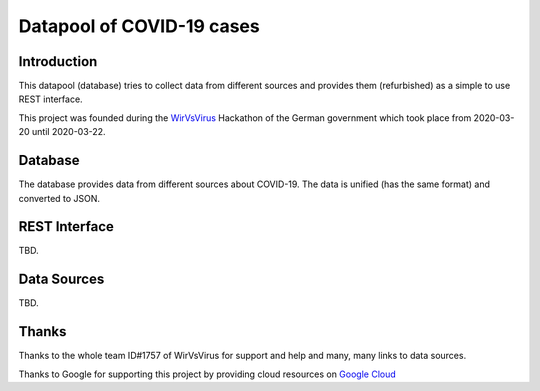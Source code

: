 Datapool of COVID-19 cases
++++++++++++++++++++++++++

Introduction
============

This datapool (database) tries to collect data from different sources
and provides them (refurbished) as a simple to use REST interface.

This project was founded during the WirVsVirus_ Hackathon of the
German government which took place from 2020-03-20 until 2020-03-22.

.. _WirVsVirus: https://wirvsvirushackathon.org/

.. image:: images/WirVsVirusLogoSmall.png
   :alt: "WirVsVirus Hackathon Logo"
   :width: 250

Database
========

The database provides data from different sources about COVID-19.  The
data is unified (has the same format) and converted to JSON.

REST Interface
==============

TBD.

Data Sources
============

TBD.

Thanks
======

Thanks to the whole team ID#1757 of WirVsVirus for support and help
and many, many links to data sources.

Thanks to Google for supporting this project by providing cloud
resources on `Google Cloud`_

.. _Google Cloud: https://cloud.google.com/


..  LocalWords:  WirVsVirus Hackathon
